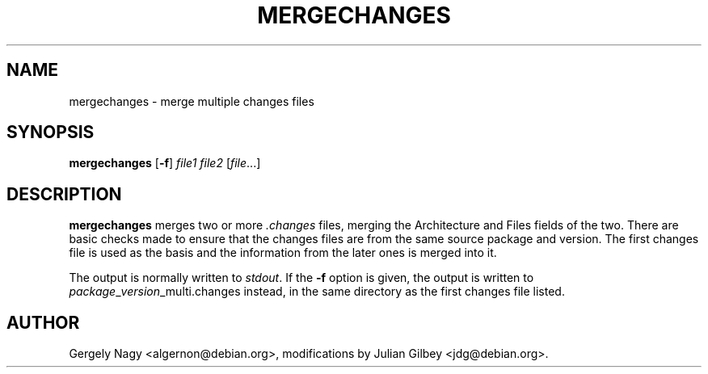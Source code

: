 .TH MERGECHANGES 1 "Debian Utilities" "DEBIAN" \" -*- nroff -*-
.SH NAME
mergechanges \- merge multiple changes files
.SH SYNOPSIS
\fBmergechanges\fR [\fB\-f\fR] \fIfile1 file2\fR [\fIfile\fR...]
.SH DESCRIPTION
\fBmergechanges\fR merges two or more \fI.changes\fR files, merging
the Architecture and Files fields of the two.  There are basic checks
made to ensure that the changes files are from the same source package
and version.  The first changes file is used as the basis and the
information from the later ones is merged into it.
.PP
The output is normally written to \fIstdout\fR.  If the \fB\-f\fR
option is given, the output is written to
\fIpackage\fR_\fIversion\fR_multi.changes instead, in the same
directory as the first changes file listed.
.SH AUTHOR
Gergely Nagy <algernon@debian.org>,
modifications by Julian Gilbey <jdg@debian.org>.

